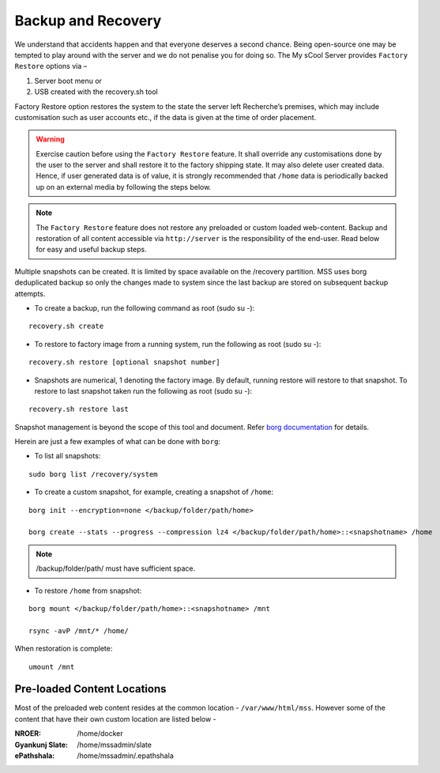 Backup and Recovery
===================
We understand that accidents happen and that everyone deserves a second chance. Being open-source one may be tempted to play around with the server and we do not penalise you for doing so. The My sCool Server provides ``Factory Restore`` options via –

1. Server boot menu or
2. USB created with the recovery.sh tool

Factory Restore option restores the system to the state the server left Recherche’s premises, which may include customisation such as user accounts etc., if the data is given at the time of order placement.

.. warning:: Exercise caution before using the ``Factory Restore`` feature. It shall override any customisations done by the user to the server and shall restore it to the factory shipping state. It may also delete user created data. Hence, if user generated data is of value, it is strongly recommended that ``/home`` data is periodically backed up on an external media by following the steps below.

.. note:: The ``Factory Restore`` feature does not restore any preloaded or custom loaded web-content. Backup and restoration of all content accessible via ``http://server`` is the responsibility of the end-user. Read below for easy and useful backup steps. 

Multiple snapshots can be created. It is limited by space available on the /recovery partition. MSS uses borg deduplicated backup so only the changes made to system since the last backup are stored on subsequent backup attempts.

-  To create a backup, run the following command as root (sudo su -):  
   
::

   recovery.sh create

-  To restore to factory image from a running system, run the following as root (sudo su -):

::

   recovery.sh restore [optional snapshot number]

-  Snapshots are numerical, 1 denoting the factory image. By default, running restore will restore to that snapshot. To restore to last snapshot taken run the following as root (sudo su -):

::

   recovery.sh restore last

Snapshot management is beyond the scope of this tool and document. Refer `borg documentation <http://borgbackup.readthedocs.io/en/stable/usage.htm>`_ for details. 

Herein are just a few examples of what can be done with ``borg``:

-  To list all snapshots:

::

   sudo borg list /recovery/system


-  To create a custom snapshot, for example, creating a snapshot of ``/home``:

::

   borg init --encryption=none </backup/folder/path/home>

   borg create --stats --progress --compression lz4 </backup/folder/path/home>::<snapshotname> /home

.. note:: /backup/folder/path/ must have sufficient space.

-  To restore ``/home`` from snapshot:

::

   borg mount </backup/folder/path/home>::<snapshotname> /mnt

   rsync -avP /mnt/* /home/

When restoration is complete:

::

    umount /mnt

Pre-loaded Content Locations
^^^^^^^^^^^^^^^^^^^^^^^^^^^
Most of the preloaded web content resides at the common location - ``/var/www/html/mss``. However some of the content that have their own custom location are listed below - 

:NROER:
 /home/docker
:Gyankunj Slate:
 /home/mssadmin/slate
:ePathshala:
 /home/mssadmin/.epathshala
